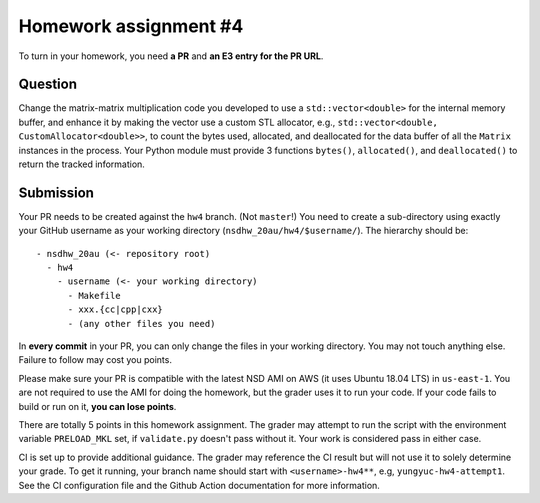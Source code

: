 ======================
Homework assignment #4
======================

To turn in your homework, you need **a PR** and **an E3 entry for the PR URL**.

Question
========

Change the matrix-matrix multiplication code you developed to use a
``std::vector<double>`` for the internal memory buffer, and enhance it by
making the vector use a custom STL allocator, e.g., ``std::vector<double,
CustomAllocator<double>>``, to count the bytes used, allocated, and deallocated
for the data buffer of all the ``Matrix`` instances in the process.  Your
Python module must provide 3 functions ``bytes()``, ``allocated()``, and
``deallocated()`` to return the tracked information.

Submission
==========

Your PR needs to be created against the ``hw4`` branch.  (Not ``master``!) You
need to create a sub-directory using exactly your GitHub username as your
working directory (``nsdhw_20au/hw4/$username/``).  The hierarchy should be::

  - nsdhw_20au (<- repository root)
    - hw4
      - username (<- your working directory)
        - Makefile
        - xxx.{cc|cpp|cxx}
        - (any other files you need)

In **every commit** in your PR, you can only change the files in your working
directory.  You may not touch anything else.  Failure to follow may cost you
points.

Please make sure your PR is compatible with the latest NSD AMI on AWS (it uses
Ubuntu 18.04 LTS) in ``us-east-1``.  You are not required to use the AMI for
doing the homework, but the grader uses it to run your code.  If your code
fails to build or run on it, **you can lose points**.

There are totally 5 points in this homework assignment.  The grader may attempt
to run the script with the environment variable ``PRELOAD_MKL`` set, if
``validate.py`` doesn't pass without it.  Your work is considered pass in
either case.

CI is set up to provide additional guidance.  The grader may reference the CI
result but will not use it to solely determine your grade.  To get it running,
your branch name should start with ``<username>-hw4**``, e.g,
``yungyuc-hw4-attempt1``.  See the CI configuration file and the Github Action
documentation for more information.

.. vim: set ft=rst ff=unix fenc=utf8 et sw=2 ts=2 sts=2:

